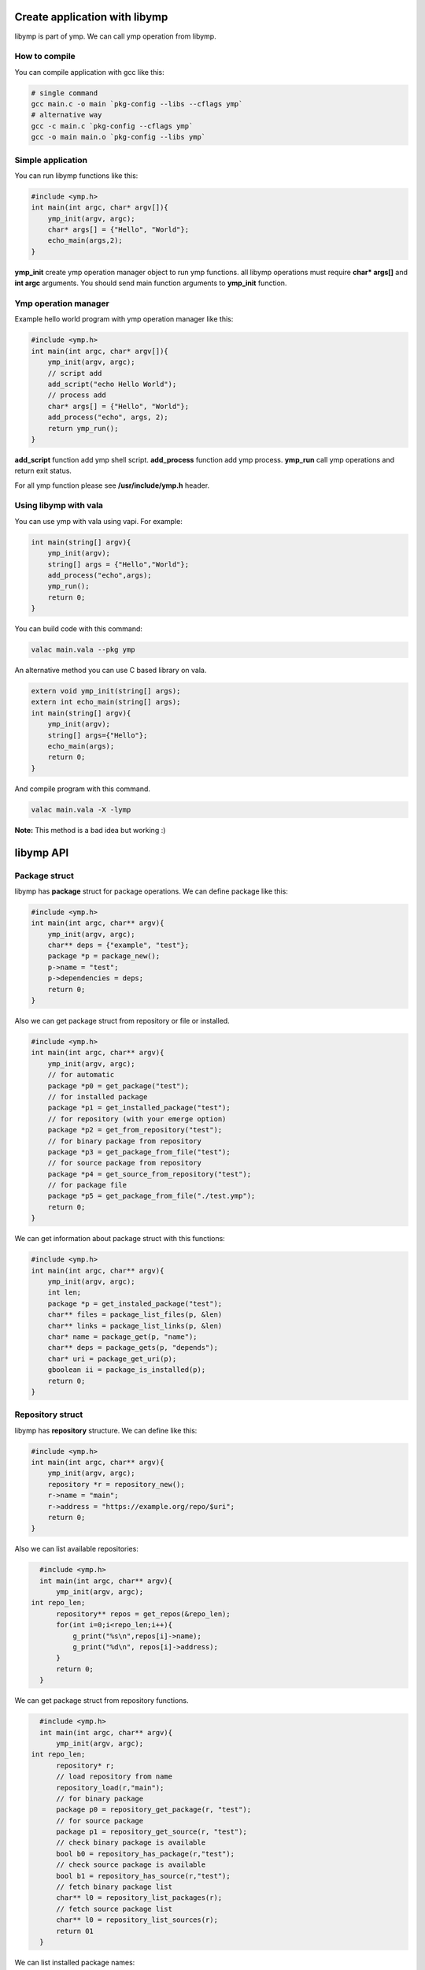Create application with libymp
==============================
libymp is part of ymp. We can call ymp operation from libymp.

How to compile
^^^^^^^^^^^^^^
You can compile application with gcc like this:

.. code-block:: shell

	# single command
	gcc main.c -o main `pkg-config --libs --cflags ymp`
	# alternative way
	gcc -c main.c `pkg-config --cflags ymp`
	gcc -o main main.o `pkg-config --libs ymp`

Simple application
^^^^^^^^^^^^^^^^^^
You can run libymp functions like this:

.. code-block:: c

	#include <ymp.h>
	int main(int argc, char* argv[]){
	    ymp_init(argv, argc);
	    char* args[] = {"Hello", "World"};
	    echo_main(args,2);
	}

**ymp_init** create ymp operation manager object to run ymp functions. all libymp operations must require **char* args[]** and **int argc** arguments. You should send main function arguments to **ymp_init** function.

Ymp operation manager
^^^^^^^^^^^^^^^^^^^^^
Example hello world program with ymp operation manager like this:

.. code-block:: c

	#include <ymp.h>
	int main(int argc, char* argv[]){
	    ymp_init(argv, argc);
	    // script add
	    add_script("echo Hello World");
	    // process add
	    char* args[] = {"Hello", "World"};
	    add_process("echo", args, 2);
	    return ymp_run();
	}

**add_script** function add ymp shell script.
**add_process** function add ymp process.
**ymp_run** call ymp operations and return exit status.

For all ymp function please see **/usr/include/ymp.h** header.

Using libymp with vala
^^^^^^^^^^^^^^^^^^^^^^

You can use ymp with vala using vapi. For example:

.. code-block:: java

	int main(string[] argv){
	    ymp_init(argv);
	    string[] args = {"Hello","World"};
	    add_process("echo",args);
	    ymp_run();
	    return 0;
	}

You can build code with this command:

.. code-block:: shell

	valac main.vala --pkg ymp

An alternative method you can use C based library on vala.

.. code-block:: java

	extern void ymp_init(string[] args);
	extern int echo_main(string[] args);
	int main(string[] argv){
	    ymp_init(argv);
	    string[] args={"Hello"};
	    echo_main(args);
	    return 0;
	}

And compile program with this command.

.. code-block:: shell

	valac main.vala -X -lymp

**Note:** This method is a bad idea but working :)

libymp API
==========
Package struct
^^^^^^^^^^^^^^
libymp has **package** struct for package operations. We can define package like this:

.. code-block:: c

	#include <ymp.h>
	int main(int argc, char** argv){
	    ymp_init(argv, argc);
	    char** deps = {"example", "test"};
	    package *p = package_new();
	    p->name = "test";
	    p->dependencies = deps;
	    return 0;
	}

Also we can get package struct from repository or file or installed.

.. code-block:: c

	#include <ymp.h>
	int main(int argc, char** argv){
	    ymp_init(argv, argc);
	    // for automatic
	    package *p0 = get_package("test");
	    // for installed package
	    package *p1 = get_installed_package("test");
	    // for repository (with your emerge option)
	    package *p2 = get_from_repository("test");
	    // for binary package from repository
	    package *p3 = get_package_from_file("test");
	    // for source package from repository
	    package *p4 = get_source_from_repository("test");
	    // for package file
	    package *p5 = get_package_from_file("./test.ymp");
	    return 0;
	}

We can get information about package struct with this functions:

.. code-block:: c

	#include <ymp.h>
	int main(int argc, char** argv){
	    ymp_init(argv, argc);
	    int len;
	    package *p = get_instaled_package("test");
	    char** files = package_list_files(p, &len)
	    char** links = package_list_links(p, &len)
	    char* name = package_get(p, "name");
	    char** deps = package_gets(p, "depends");
	    char* uri = package_get_uri(p);
	    gboolean ii = package_is_installed(p);
	    return 0;
	}

Repository struct
^^^^^^^^^^^
libymp has **repository** structure. We can define like this:

.. code-block:: c

	#include <ymp.h>
	int main(int argc, char** argv){
	    ymp_init(argv, argc);
	    repository *r = repository_new();
	    r->name = "main";
	    r->address = "https://example.org/repo/$uri";
	    return 0;
	} 

Also we can list available repositories:

.. code-block:: c

	#include <ymp.h>
	int main(int argc, char** argv){
	    ymp_init(argv, argc);
      int repo_len;
	    repository** repos = get_repos(&repo_len);
	    for(int i=0;i<repo_len;i++){
	        g_print("%s\n",repos[i]->name);
	        g_print("%d\n", repos[i]->address);
	    }
	    return 0;
	}

We can get package struct from repository functions.

.. code-block:: c

	#include <ymp.h>
	int main(int argc, char** argv){
	    ymp_init(argv, argc);
      int repo_len;
	    repository* r;
	    // load repository from name
	    repository_load(r,"main");
	    // for binary package
	    package p0 = repository_get_package(r, "test");
	    // for source package
	    package p1 = repository_get_source(r, "test");
	    // check binary package is available
	    bool b0 = repository_has_package(r,"test");
	    // check source package is available
	    bool b1 = repository_has_source(r,"test");
	    // fetch binary package list
	    char** l0 = repository_list_packages(r);
	    // fetch source package list
	    char** l0 = repository_list_sources(r);
	    return 01
	}

We can list installed package names:

.. code-block:: c

	#include <ymp.h>
	int main(int argc, char** argv){
	    ymp_init(argv, argc);
	    int len;
	    // list instaled packages
	    char** l0 = list_installed_packages(len);

Usefull library parts of libymp
===============================
libymp provide some usefull functions.

The array library of libymp
^^^^^^^^^^^^^^^^^^^^^^^^^^^
An example array library usage in here:

.. code-block:: shell

	#include <ymp.h>
	#include <glib/gprintf.h>

	int main(int argc, char* argv[]){
	    ymp_init(argv, argc);
	    array *a = array_new();
	    array_add(a,"hello");
	    array_add(a,"world");
	    gint len=0;
	    for(int i=0;i<array_length(a);i++){
	        g_printf("%s ",array_get(a,&len)[i]);
	        g_printf("%d\n",len);
	    }
	    return 0;
	}

**Note:** Array library uses glib types. You can use standard types but it is not recommended.

Yaml parser
^^^^^^^^^^^
An example yaml parser usage in here:

.. code-block:: c

	#include <ymp.h>
	#include <glib/gprintf.h>
	
	int main(int argc, char* argv[]){
	    ymp_init(argv, argc);
	    yamlfile *y = yamlfile_new();
	    yamlfile_load(y, "/etc/ymp.yaml");
	    gchar* data = yamlfile_get(y, "ymp");
	    g_printf("%s\n", yamlfile_get_value(y, data, "compress"));
	    return 0;
	}

